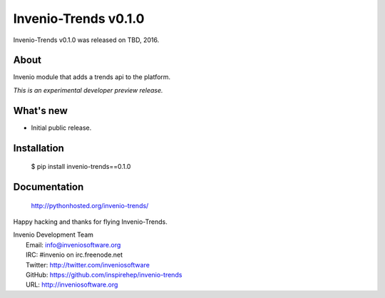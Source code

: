 =======================
 Invenio-Trends v0.1.0
=======================

Invenio-Trends v0.1.0 was released on TBD, 2016.

About
-----

Invenio module that adds a trends api to the platform.

*This is an experimental developer preview release.*

What's new
----------

- Initial public release.

Installation
------------

   $ pip install invenio-trends==0.1.0

Documentation
-------------

   http://pythonhosted.org/invenio-trends/

Happy hacking and thanks for flying Invenio-Trends.

| Invenio Development Team
|   Email: info@inveniosoftware.org
|   IRC: #invenio on irc.freenode.net
|   Twitter: http://twitter.com/inveniosoftware
|   GitHub: https://github.com/inspirehep/invenio-trends
|   URL: http://inveniosoftware.org
